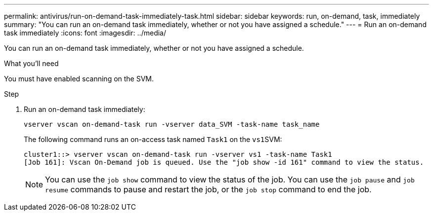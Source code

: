 ---
permalink: antivirus/run-on-demand-task-immediately-task.html
sidebar: sidebar
keywords: run, on-demand, task, immediately
summary: "You can run an on-demand task immediately, whether or not you have assigned a schedule."
---
= Run an on-demand task immediately
:icons: font
:imagesdir: ../media/

[.lead]
You can run an on-demand task immediately, whether or not you have assigned a schedule.

.What you'll need

You must have enabled scanning on the SVM.

.Step

. Run an on-demand task immediately:
+
`vserver vscan on-demand-task run -vserver data_SVM -task-name task_name`
+
The following command runs an on-access task named `Task1` on the ``vs1``SVM:
+
----
cluster1::> vserver vscan on-demand-task run -vserver vs1 -task-name Task1
[Job 161]: Vscan On-Demand job is queued. Use the "job show -id 161" command to view the status.
----
+
[NOTE]
====
You can use the `job show` command to view the status of the job. You can use the `job pause` and `job resume` commands to pause and restart the job, or the `job stop` command to end the job.
====
